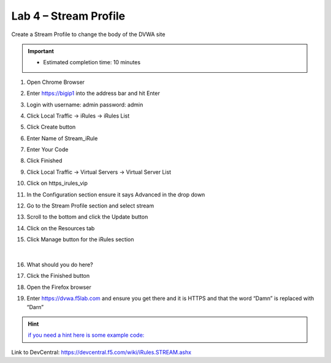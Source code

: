 #####################################################
Lab 4 – Stream Profile
#####################################################

Create a Stream Profile to change the body of the DVWA site

.. IMPORTANT::
  •	Estimated completion time: 10 minutes

#. Open Chrome Browser
#. Enter https://bigip1 into the address bar and hit Enter
#. Login with username: admin password: admin
#. Click Local Traffic -> iRules  -> iRules List
#. Click Create button
#. Enter Name of Stream_iRule
#. Enter Your Code
#. Click Finished
#. Click Local Traffic -> Virtual Servers -> Virtual Server List
#. Click on https_irules_vip
#. In the Configuration section ensure it says Advanced in the drop down
#. Go to the Stream Profile section and select stream
#. Scroll to the bottom and click the Update button
#. Click on the Resources tab
#. Click Manage button for the iRules section


   .. figure:: ./images/iRulesManage.png
      :width: 800

   |

#. What should you do here?
#. Click the Finished button
#. Open the Firefox browser
#. Enter https://dvwa.f5lab.com  and ensure you get there and it is HTTPS and that the word “Damn” is replaced with “Darn”

.. HINT::
   `if you need a hint here is some example code: <../../_sources/class1/module1/irules/lab4irule.rst.txt>`__


Link to DevCentral: https://devcentral.f5.com/wiki/iRules.STREAM.ashx

